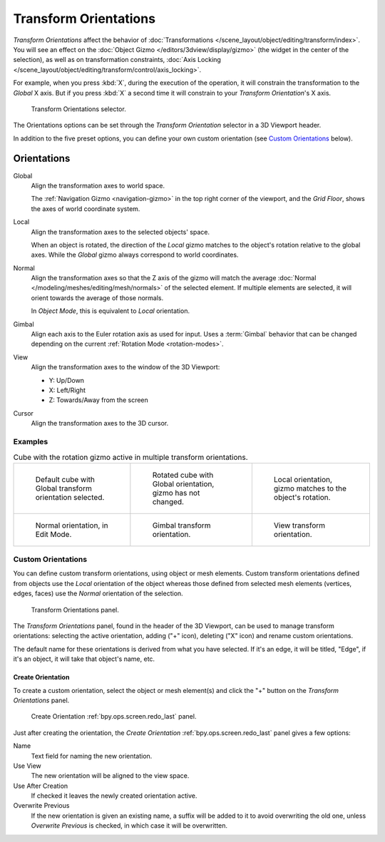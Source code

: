 .. _bpy.types.TransformOrientation:
.. _bpy.types.SpaceView3D.transform_orientation:
.. TODO/Review: {{review|Need to change and explain the behavior of the transform orientation.
   It is toggled between the chosen orientation and
   the global orientation when transformations are made by shortcuts}}.

**********************
Transform Orientations
**********************

.. reference::

   :Mode:      Object and Edit Modes
   :Panel:     :menuselection:`Header --> Transform Orientations`
   :Shortcut:  :kbd:`Comma`

*Transform Orientations* affect the behavior of
:doc:`Transformations </scene_layout/object/editing/transform/index>`.
You will see an effect on the :doc:`Object Gizmo </editors/3dview/display/gizmo>`
(the widget in the center of the selection), as well as on transformation constraints,
:doc:`Axis Locking </scene_layout/object/editing/transform/control/axis_locking>`.

For example, when you press :kbd:`X`, during the execution of the operation,
it will constrain the transformation to the *Global* X axis.
But if you press :kbd:`X` a second time it will constrain to your *Transform Orientation*\ 's X axis.

.. figure:: /images/editors_3dview_controls_orientation_menu.png

   Transform Orientations selector.

The Orientations options can be set through the *Transform Orientation* selector in a 3D Viewport header.

In addition to the five preset options,
you can define your own custom orientation (see `Custom Orientations`_ below).


.. _bpy.types.TransformOrientationSlot.type:

Orientations
============

Global
   Align the transformation axes to world space.

   The :ref:`Navigation Gizmo <navigation-gizmo>` in the top right corner of the viewport,
   and the *Grid Floor*, shows the axes of world coordinate system.

Local
   Align the transformation axes to the selected objects' space.

   When an object is rotated, the direction of the *Local* gizmo
   matches to the object's rotation relative to the global axes.
   While the *Global* gizmo always correspond to world coordinates.

Normal
   Align the transformation axes so that the Z axis of the gizmo will match the average
   :doc:`Normal </modeling/meshes/editing/mesh/normals>` of the selected element.
   If multiple elements are selected, it will orient towards the average of those normals.

   In *Object Mode*, this is equivalent to *Local* orientation.

Gimbal
   Align each axis to the Euler rotation axis as used for input.
   Uses a :term:`Gimbal` behavior that can be changed
   depending on the current :ref:`Rotation Mode <rotation-modes>`.

View
   Align the transformation axes to the window of the 3D Viewport:

   - Y: Up/Down
   - X: Left/Right
   - Z: Towards/Away from the screen

Cursor
   Align the transformation axes to the 3D cursor.


Examples
--------

.. list-table:: Cube with the rotation gizmo active in multiple transform orientations.

   * - .. figure:: /images/editors_3dview_controls_orientation_manipulator-global-1.png

          Default cube with Global transform orientation selected.

     - .. figure:: /images/editors_3dview_controls_orientation_manipulator-global-2.png

          Rotated cube with Global orientation, gizmo has not changed.

     - .. figure:: /images/editors_3dview_controls_orientation_manipulator-local.png

          Local orientation, gizmo matches to the object's rotation.

   * - .. figure:: /images/editors_3dview_controls_orientation_manipulator-normal.png

          Normal orientation, in Edit Mode.

     - .. figure:: /images/editors_3dview_controls_orientation_manipulator-gimbal.png

          Gimbal transform orientation.

     - .. figure:: /images/editors_3dview_controls_orientation_manipulator-view.png

          View transform orientation.


.. _bpy.types.TransformOrientation.name:
.. _bpy.ops.transform.delete_orientation:

Custom Orientations
-------------------

.. reference::

   :Mode:      Object and Edit Modes
   :Panel:     :menuselection:`Header --> Transform Orientations`

You can define custom transform orientations, using object or mesh elements.
Custom transform orientations defined from objects use the *Local* orientation of the object
whereas those defined from selected mesh elements (vertices, edges, faces)
use the *Normal* orientation of the selection.

.. figure:: /images/editors_3dview_controls_orientation_custom.png

   Transform Orientations panel.

The *Transform Orientations* panel, found in the header of the 3D Viewport,
can be used to manage transform orientations: selecting the active orientation,
adding ("+" icon), deleting ("X" icon) and rename custom orientations.

The default name for these orientations is derived from what you have selected.
If it's an edge, it will be titled, "Edge", if it's an object,
it will take that object's name, etc.


.. _bpy.ops.transform.create_orientation:

Create Orientation
^^^^^^^^^^^^^^^^^^

To create a custom orientation, select the object or mesh element(s) and
click the "+" button on the *Transform Orientations* panel.

.. figure:: /images/editors_3dview_controls_orientation_custom-name.png

   Create Orientation :ref:`bpy.ops.screen.redo_last` panel.

Just after creating the orientation,
the *Create Orientation* :ref:`bpy.ops.screen.redo_last` panel gives a few options:

Name
   Text field for naming the new orientation.
Use View
   The new orientation will be aligned to the view space.
Use After Creation
   If checked it leaves the newly created orientation active.
Overwrite Previous
   If the new orientation is given an existing name, a suffix will be added to it to avoid overwriting the old one,
   unless *Overwrite Previous* is checked, in which case it will be overwritten.
